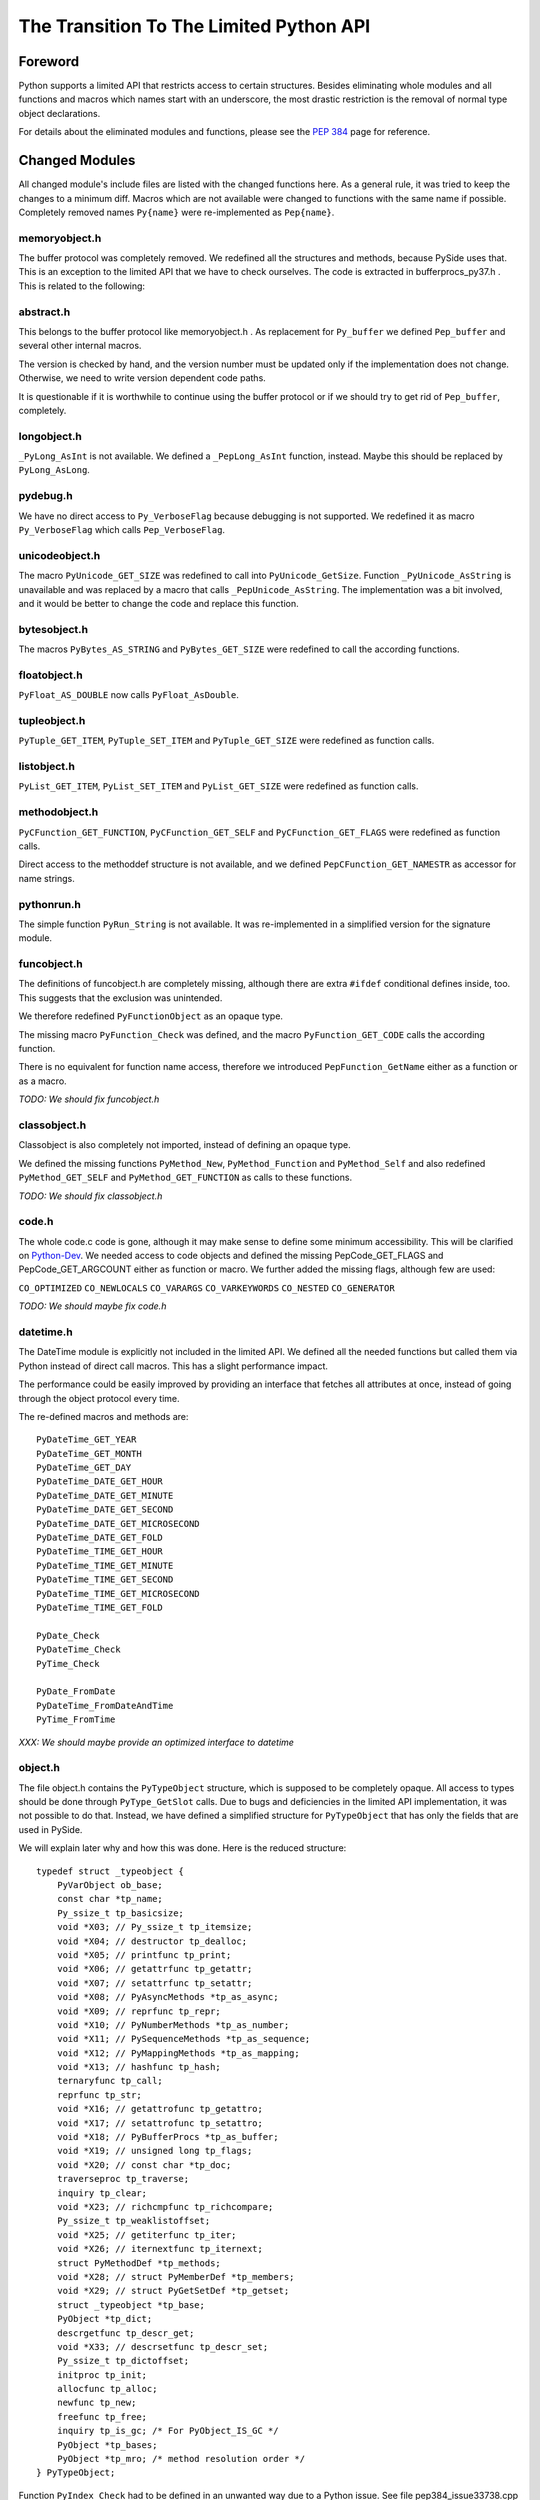 ****************************************
The Transition To The Limited Python API
****************************************


Foreword
========

Python supports a limited API that restricts access to certain structures.
Besides eliminating whole modules and all functions and macros which names
start with an
underscore, the most drastic restriction is the removal of normal type object
declarations.

For details about the eliminated modules and functions, please see the
`PEP 384`_ page for reference.


.. _`PEP 384`: https://www.python.org/dev/peps/pep-0384/



Changed Modules
===============

All changed module's include files are listed with the changed functions here.
As a general rule, it was tried to keep the changes to a minimum diff.
Macros which are not available were changed to functions with the same name
if possible. Completely removed names ``Py{name}`` were re-implemented as ``Pep{name}``.


memoryobject.h
--------------

The buffer protocol was completely removed. We redefined all the structures
and methods, because PySide uses that. This is an exception to the limited API
that we have to check ourselves. The code is extracted in bufferprocs_py37.h .
This is related to the following:


abstract.h
----------

This belongs to the buffer protocol like memoryobject.h .
As replacement for ``Py_buffer`` we defined ``Pep_buffer`` and several other
internal macros.

The version is checked by hand, and the version number must be updated only
if the implementation does not change. Otherwise, we need to write version
dependent code paths.

It is questionable if it is worthwhile to continue using the buffer protocol
or if we should try to get rid of ``Pep_buffer``, completely.


longobject.h
------------

``_PyLong_AsInt`` is not available. We defined a ``_PepLong_AsInt`` function, instead.
Maybe this should be replaced by ``PyLong_AsLong``.


pydebug.h
---------

We have no direct access to ``Py_VerboseFlag`` because debugging is not
supported. We redefined it as macro ``Py_VerboseFlag`` which calls ``Pep_VerboseFlag``.


unicodeobject.h
---------------

The macro ``PyUnicode_GET_SIZE`` was redefined to call into ``PyUnicode_GetSize``.
Function ``_PyUnicode_AsString`` is unavailable and was replaced by a macro
that calls ``_PepUnicode_AsString``. The implementation was a bit involved,
and it would be better to change the code and replace this function.


bytesobject.h
-------------

The macros ``PyBytes_AS_STRING`` and ``PyBytes_GET_SIZE`` were redefined to call
the according functions.


floatobject.h
-------------

``PyFloat_AS_DOUBLE`` now calls ``PyFloat_AsDouble``.


tupleobject.h
-------------

``PyTuple_GET_ITEM``, ``PyTuple_SET_ITEM`` and ``PyTuple_GET_SIZE`` were redefined as
function calls.


listobject.h
------------

``PyList_GET_ITEM``, ``PyList_SET_ITEM`` and ``PyList_GET_SIZE`` were redefined as
function calls.


methodobject.h
--------------

``PyCFunction_GET_FUNCTION``, ``PyCFunction_GET_SELF`` and ``PyCFunction_GET_FLAGS``
were redefined as function calls.

Direct access to the methoddef structure is not available, and we defined
``PepCFunction_GET_NAMESTR`` as accessor for name strings.


pythonrun.h
-----------

The simple function ``PyRun_String`` is not available. It was re-implemented
in a simplified version for the signature module.


funcobject.h
------------

The definitions of funcobject.h are completely missing, although there
are extra ``#ifdef`` conditional defines inside, too. This suggests that the exclusion
was unintended.

We therefore redefined ``PyFunctionObject`` as an opaque type.

The missing macro ``PyFunction_Check`` was defined, and the macro
``PyFunction_GET_CODE`` calls the according function.

There is no equivalent for function name access, therefore we introduced
``PepFunction_GetName`` either as a function or as a macro.

*TODO: We should fix funcobject.h*


classobject.h
-------------

Classobject is also completely not imported, instead of defining an opaque type.

We defined the missing functions ``PyMethod_New``, ``PyMethod_Function`` and
``PyMethod_Self`` and also redefined ``PyMethod_GET_SELF`` and
``PyMethod_GET_FUNCTION`` as calls to these functions.

*TODO: We should fix classobject.h*


code.h
------

The whole code.c code is gone, although it may make sense to
define some minimum accessibility. This will be clarified on
`Python-Dev`_. We needed access to code objects and defined the missing
PepCode_GET_FLAGS and PepCode_GET_ARGCOUNT either as function or macro.
We further added the missing flags, although few are used:

``CO_OPTIMIZED`` ``CO_NEWLOCALS`` ``CO_VARARGS`` ``CO_VARKEYWORDS`` ``CO_NESTED``
``CO_GENERATOR``

*TODO: We should maybe fix code.h*

.. _`Python-Dev`: https://mail.python.org/mailman/listinfo/python-dev

datetime.h
----------

The DateTime module is explicitly not included in the limited API.
We defined all the needed functions but called them via Python instead
of direct call macros. This has a slight performance impact.

The performance could be easily improved by providing an interface
that fetches all attributes at once, instead of going through the object
protocol every time.

The re-defined macros and methods are::

    PyDateTime_GET_YEAR
    PyDateTime_GET_MONTH
    PyDateTime_GET_DAY
    PyDateTime_DATE_GET_HOUR
    PyDateTime_DATE_GET_MINUTE
    PyDateTime_DATE_GET_SECOND
    PyDateTime_DATE_GET_MICROSECOND
    PyDateTime_DATE_GET_FOLD
    PyDateTime_TIME_GET_HOUR
    PyDateTime_TIME_GET_MINUTE
    PyDateTime_TIME_GET_SECOND
    PyDateTime_TIME_GET_MICROSECOND
    PyDateTime_TIME_GET_FOLD

    PyDate_Check
    PyDateTime_Check
    PyTime_Check

    PyDate_FromDate
    PyDateTime_FromDateAndTime
    PyTime_FromTime

*XXX: We should maybe provide an optimized interface to datetime*


object.h
--------

The file object.h contains the ``PyTypeObject`` structure, which is supposed
to be completely opaque. All access to types should be done through
``PyType_GetSlot`` calls. Due to bugs and deficiencies in the limited API
implementation, it was not possible to do that. Instead, we have defined
a simplified structure for ``PyTypeObject`` that has only the fields that
are used in PySide.

We will explain later why and how this was done. Here is the reduced
structure::

    typedef struct _typeobject {
        PyVarObject ob_base;
        const char *tp_name;
        Py_ssize_t tp_basicsize;
        void *X03; // Py_ssize_t tp_itemsize;
        void *X04; // destructor tp_dealloc;
        void *X05; // printfunc tp_print;
        void *X06; // getattrfunc tp_getattr;
        void *X07; // setattrfunc tp_setattr;
        void *X08; // PyAsyncMethods *tp_as_async;
        void *X09; // reprfunc tp_repr;
        void *X10; // PyNumberMethods *tp_as_number;
        void *X11; // PySequenceMethods *tp_as_sequence;
        void *X12; // PyMappingMethods *tp_as_mapping;
        void *X13; // hashfunc tp_hash;
        ternaryfunc tp_call;
        reprfunc tp_str;
        void *X16; // getattrofunc tp_getattro;
        void *X17; // setattrofunc tp_setattro;
        void *X18; // PyBufferProcs *tp_as_buffer;
        void *X19; // unsigned long tp_flags;
        void *X20; // const char *tp_doc;
        traverseproc tp_traverse;
        inquiry tp_clear;
        void *X23; // richcmpfunc tp_richcompare;
        Py_ssize_t tp_weaklistoffset;
        void *X25; // getiterfunc tp_iter;
        void *X26; // iternextfunc tp_iternext;
        struct PyMethodDef *tp_methods;
        void *X28; // struct PyMemberDef *tp_members;
        void *X29; // struct PyGetSetDef *tp_getset;
        struct _typeobject *tp_base;
        PyObject *tp_dict;
        descrgetfunc tp_descr_get;
        void *X33; // descrsetfunc tp_descr_set;
        Py_ssize_t tp_dictoffset;
        initproc tp_init;
        allocfunc tp_alloc;
        newfunc tp_new;
        freefunc tp_free;
        inquiry tp_is_gc; /* For PyObject_IS_GC */
        PyObject *tp_bases;
        PyObject *tp_mro; /* method resolution order */
    } PyTypeObject;

Function ``PyIndex_Check`` had to be defined in an unwanted way due to
a Python issue. See file pep384_issue33738.cpp .

There are extension structures which have been isolated as special macros that
dynamically compute the right offsets of the extended type structures:

*   ``PepType_SOTP`` for ``SbkObjectTypePrivate``
*   ``PepType_SETP`` for ``SbkEnumTypePrivate``
*   ``PepType_PFTP`` for ``PySideQFlagsTypePrivate``
*   ``PepType_SGTP`` for ``_SbkGenericTypePrivate``

How these extension structures are used can best be seen by searching
``PepType_{four}`` in the source.

Due to the new heaptype interface, the names of certain types contain
now the module name in the ``tp_name`` field. To have a compatible way
to access simple type names as C string, ``PepType_GetNameStr`` has been
written that skips over dotted name parts.

Finally, the function ``_PyObject_Dump`` was excluded from the limited API.
This is a useful debugging aid that we always want to have available,
so it is added back, again.


Using The New Type API
======================

After converting everything but the object.h file, we were a little
bit shocked: it suddenly was clear that we would have no more
access to type objects, and even more scary that all types which we
use have to be heap types, only!

For PySide with its intense use of heap type extensions in various
flavors, the situation looked quite unsolvable. In the end, it was
nicely solved, but it took almost 3.5 months to get that right.

Before we see how this is done, we will explain the differences
between the APIs and their consequences.


The Interface
-------------

The old type API of Python knows static types and heap types.
Static types are written down as a declaration of a ``PyTypeObject``
structure with all its fields filled in. Here is for example
the definition of the Python type ``object`` (Python 3.6)::

    PyTypeObject PyBaseObject_Type = {
        PyVarObject_HEAD_INIT(&PyType_Type, 0)
        "object",                                   /* tp_name */
        sizeof(PyObject),                           /* tp_basicsize */
        0,                                          /* tp_itemsize */
        object_dealloc,                             /* tp_dealloc */
        0,                                          /* tp_print */
        0,                                          /* tp_getattr */
        0,                                          /* tp_setattr */
        0,                                          /* tp_reserved */
        object_repr,                                /* tp_repr */
        0,                                          /* tp_as_number */
        0,                                          /* tp_as_sequence */
        0,                                          /* tp_as_mapping */
        (hashfunc)_Py_HashPointer,                  /* tp_hash */
        0,                                          /* tp_call */
        object_str,                                 /* tp_str */
        PyObject_GenericGetAttr,                    /* tp_getattro */
        PyObject_GenericSetAttr,                    /* tp_setattro */
        0,                                          /* tp_as_buffer */
        Py_TPFLAGS_DEFAULT | Py_TPFLAGS_BASETYPE,   /* tp_flags */
        PyDoc_STR("object()\n--\n\nThe most base type"),  /* tp_doc */
        0,                                          /* tp_traverse */
        0,                                          /* tp_clear */
        object_richcompare,                         /* tp_richcompare */
        0,                                          /* tp_weaklistoffset */
        0,                                          /* tp_iter */
        0,                                          /* tp_iternext */
        object_methods,                             /* tp_methods */
        0,                                          /* tp_members */
        object_getsets,                             /* tp_getset */
        0,                                          /* tp_base */
        0,                                          /* tp_dict */
        0,                                          /* tp_descr_get */
        0,                                          /* tp_descr_set */
        0,                                          /* tp_dictoffset */
        object_init,                                /* tp_init */
        PyType_GenericAlloc,                        /* tp_alloc */
        object_new,                                 /* tp_new */
        PyObject_Del,                               /* tp_free */
    };

We can write the same structure in form of a ``PyType_Spec`` structure,
and there is even an incomplete tool *abitype.py* that does this conversion
for us. With a few corrections, the result looks like this::

    static PyType_Slot PyBaseObject_Type_slots[] = {
        {Py_tp_dealloc,     (void *)object_dealloc},
        {Py_tp_repr,        (void *)object_repr},
        {Py_tp_hash,        (void *)_Py_HashPointer},
        {Py_tp_str,         (void *)object_str},
        {Py_tp_getattro,    (void *)PyObject_GenericGetAttr},
        {Py_tp_setattro,    (void *)PyObject_GenericSetAttr},
        {Py_tp_richcompare, (void *)object_richcompare},
        {Py_tp_methods,     (void *)object_methods},
        {Py_tp_getset,      (void *)object_getsets},
        {Py_tp_init,        (void *)object_init},
        {Py_tp_alloc,       (void *)PyType_GenericAlloc},
        {Py_tp_new,         (void *)object_new},
        {Py_tp_free,        (void *)PyObject_Del},
        {0, 0},
    };
    static PyType_Spec PyBaseObject_Type_spec = {
        "object",
        sizeof(PyObject),
        0,
        Py_TPFLAGS_DEFAULT | Py_TPFLAGS_BASETYPE,
        PyBaseObject_Type_slots,
    };

This new structure is almost compatible with the old one, but there
are some subtle differences.

* The new types are generated in one step

This seems to be no problem, but it was very much, due to the way the
types were built in PySide. Types were assembled piece by piece, and
finally the ``PyType_Ready`` function was called.

With the new API, ``PyType_Ready`` is called already at the end of
``PyType_FromSpec``, and that meant that the logic of type creation became
completely turned upside down.

* The new types are always heaptypes

With the new type creation functions, it is no longer possible to
create "normal" types. Instead, they all have to be allocated on the
heap and garbage collected. The user should normally not recognize this.
But type creation is more constrained, and you cannot create a subtype
if the ``Py_TPFLAGS_BASETYPE`` is not set. This constraint was already
violated by PySide and needed a quite profound fix.

* The new types always need a module

While this is not a problem per se, the above new type spec will not create
a usable new type, but complain with::

    DeprecationWarning: builtin type object has no __module__ attribute

But there are more problems:

* The new types have unexpected defaults

When fields are empty, you would usually assume that they stay empty.
There are just a few corrections that ``PyType_Ready`` will do to a type.

But there is the following clause in ``PyType_FromSpec`` that can give you
many headaches::

    if (type->tp_dealloc == NULL) {
        /* It's a heap type, so needs the heap types' dealloc.
           subtype_dealloc will call the base type's tp_dealloc, if
           necessary. */
        type->tp_dealloc = subtype_dealloc;
    }

In fact, before the move to the new API, the ``PyType_Ready`` function
filled empty ``tp_dealloc`` fields with ``object_dealloc``. And the code
that has been written with that in mind now becomes pretty wrong if suddenly
``subtype_dealloc`` is used.

The way out was to explicitly provide an ``object_dealloc`` function.
This would then again impose a problem, because ``object_dealloc`` is not
public. Writing our own version is easy, but it again needs access to
type objects. But fortunately, we have broken this rule, already...


* The new types are only partially allocated

The structures used in ``PyType_FromSpec`` are almost all allocated,
only the name field is static. This is no problem for types which are
statically created once. But if you want to parameterize things and
create multiple types with a single slots and spec definition, the name
field that is used for tp_name must be allocated dynamically.
This is misleading, since all the slots already are copies.

* The new types don't support special offsets

The special fields ``tp_weaklistoffset`` and ``tp_dictoffset`` are not supported
by ``PyType_FromSpec``. Unfortunately the documentation does not tell you
if you are allowed to set these fields manually after creating the type or not.
We finally did it and it worked, but we are not sure about correctness.

See basewrapper.cpp function ``SbkObject_TypeF()`` as the only reference to
these fields in PySide. This single reference is absolutely necessary and
very important, since all derived types invisibly inherit these two fields.


Future Versions Of The Limited API
==================================

As we have seen, the current version of the limited API does a bit of
cheating, because it uses parts of the data structure that should be
an opaque type. At the moment, this works fine because the data is
still way more compatible as it could be.

But what if this is changed in the future?

We know that the data structures are stable until Python 3.8 comes out.
Until then, the small bugs and omissions will hopefully all be solved.
Then it will be possible to replace the current small tricks by calls
to ``PyType_GetSlot`` in the way things should be.

At the very moment when the current assumptions about the data structure
are no longer true, we will rewrite the direct attribute access with
calls to ``PyType_GetSlot``. After that, no more changes will be necessary.


Appendix A: The Transition To Simpler Types
===========================================

After all code had been converted to the limited API, there was a
remaining problem with the ``PyHeapTypeObject``.

Why a problem? Well, all the type structures in shiboken use
special extra fields at the end of the heap type object. This
currently enforces extra knowledge at compile time about how large the
heap type object is. In a clean implementation, we would only use
the ``PyTypeObject`` itself and access the fields *behind* the type
by a pointer that is computed at runtime.


Restricted PyTypeObject
-----------------------

Before we are going into details, let us motivate the existence of
the restricted ``PyTypeObject``:

Originally, we wanted to use ``PyTypeObject`` as an opaque type and
restrict ourselves to only use the access function ``PyType_GetSlot``.
This function allows access to all fields which are supported by
the limited API.

But this is a restriction, because we get no access to ``tp_dict``,
which we need to support the signature extension. But we can work
around that.

The real restriction is that ``PyType_GetSlot`` only works for heap
types. This makes the function quite useless, because we have
no access to ``PyType_Type``, which is the most important type ``type``
in Python. We need that for instance to compute the size of
``PyHeapTypeObject`` dynamically.

With much effort, it is possible to clone ``PyType_Type`` as a heap
type. But due to a bug in the Pep 384 support, we need
access to the ``nb_index`` field of a normal type. Cloning does not
help because ``PyNumberMethods`` fields are *not* inherited.

After we realized this dead end, we changed concept and did not
use ``PyType_GetSlot`` at all (except in function ``copyNumberMethods``),
but created a restricted ``PyTypeObject`` with only those fields
defined that are needed in PySide.

Is this breakage of the limited API? I don't think so. A special
function runs on program startup that checks the correct position
of the fields of ``PyTypeObject``, although a change in those fields is
more than unlikely.
The really crucial thing is to no longer use ``PyHeapTypeObject``
explicitly because that *does* change its layout over time.


Diversification
---------------

There were multiple ``Sbk{something}`` structures which all used a "d" field
for their private data. This made it not easy to find the right
fields when switching between objects and types::

    struct LIBSHIBOKEN_API SbkObject
    {
        PyObject_HEAD
        PyObject *ob_dict;
        PyObject *weakreflist;
        SbkObjectPrivate *d;
    };

    struct LIBSHIBOKEN_API SbkObjectType
    {
        PyHeapTypeObject super;
        SbkObjectTypePrivate *d;
    };

The first step was to rename the SbkObjectTypePrivate part from "d" to
"sotp". It was chosen to be short but easy to remember as abbreviation
of "SbkObjectTypePrivate", leading to::

    struct LIBSHIBOKEN_API SbkObjectType
    {
        PyHeapTypeObject super;
        SbkObjectTypePrivate *sotp;
    };

After renaming, it was easier to do the following transformations.


Abstraction
-----------

After renaming the type extension pointers to ``sotp``, I replaced
them by function-like macros which did the special access *behind*
the types, instead of those explicit fields. For instance, the
expression::

    type->sotp->converter

became::

    PepType_SOTP(type)->converter

The macro expansion can be seen here::

    #define PepHeapType_SIZE \
        (reinterpret_cast<PyTypeObject *>(&PyType_Type)->tp_basicsize)

    #define _genericTypeExtender(etype) \
        (reinterpret_cast<char *>(etype) + PepHeapType_SIZE)

    #define PepType_SOTP(etype) \
        (*reinterpret_cast<SbkObjectTypePrivate **>(_genericTypeExtender(etype)))

This looks complicated, but in the end there is only a single new
indirection via ``PyType_Type``, which happens at runtime. This is the
key to fulfil what Pep 384 wants to achieve: *No more version-dependent fields*.


Simplification
--------------

After all type extension fields were replaced by macro calls, we
could remove the following version dependent re-definition of ``PyHeapTypeObject``
::

    typedef struct _pyheaptypeobject {
        union {
            PyTypeObject ht_type;
            void *opaque[PY_HEAPTYPE_SIZE];
        };
    } PyHeapTypeObject;

, and the version dependent structure::

    struct LIBSHIBOKEN_API SbkObjectType
    {
        PyHeapTypeObject super;
        SbkObjectTypePrivate *sotp;
    };

could be replaced by the simplified::

    struct LIBSHIBOKEN_API SbkObjectType
    {
        PyTypeObject type;
    };

which is no longer version-dependent.
Note that we tried to replace the above struct directly by ``PyTypeObject``,
but that was too much. The distinction between ``SbkObjectType`` and
``PyTypeObject`` is still needed.


Appendix B: Verification Of PyTypeObject
========================================

We have introduced a limited PyTypeObject in the same place
as the original PyTypeObject, and now we need to prove that
we are allowed to do so.

When using the limited API as intended, then types are completely
opaque, and access is only through ``PyType_FromSpec`` and (from
version 3.5 upwards) through ``PyType_GetSlot``.

Python then uses all the slot definitions in the type description
and produces a regular heap type object.


Unused Information
------------------

We know many things about types that are not explicitly said,
but they are inherently clear:

(a) The basic structure of a type is always the same, regardless
    if it is a static type or a heap type.

(b) types are evolving very slowly, and a field is never replaced
    by another field with different semantics.

Inherent rule (a) gives us the following information: If we calculate
the offsets of the basic fields, then this info is also usable for non-heap
types.

The validation checks if rule (b) is still valid.


How it Works
------------

The basic idea of the validation is to produce a new type using
``PyType_FromSpec`` and to see where in the type structure these fields
show up. So we build a ``PyType_Slot`` structure with all the fields we
are using and make sure that these values are all unique in the
type.

Most fields are not interrogated by ``PyType_FromSpec``, and so we
simply used some numeric value. Some fields are interpreted, like
``tp_members``. This field must really be a ``PyMemberDef``. And there are
``tp_base`` and ``tp_bases`` which have to be type objects and lists
thereof. It was easiest to not produce these fields from scratch
but use them from the ``type`` object ``PyType_Type``.

Then one would think to write a function that searches the known
values in the opaque type structure.

But we can do better and use optimistically the observation (b):
We simply use the restricted ``PyTypeObject`` structure and assume that
every field lands exactly where we are awaiting it.

And that is the whole proof: If we find all the disjoint values at
the places where we expect them, then verification is done.


About ``tp_dict``
-----------------

One word about the ``tp_dict`` field: This field is a bit special in
the proof, since it does not appear in the spec and cannot easily
be checked by ``type.__dict__`` because that creates a *dictproxy*
object. So how do we prove that is really the right dict?

We have to create that ``PyMethodDef`` structure anyway, and instead of
leaving it empty, we insert a dummy function. Then we ask the
``tp_dict`` field if it has the awaited object in it, and that's it!

#EOT
